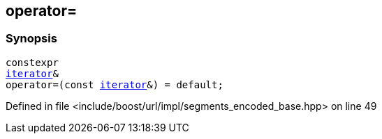 :relfileprefix: ../../../../
[#4946D08A9C912134D27ADC26816D62F77070EE02]
== operator=



=== Synopsis

[source,cpp,subs="verbatim,macros,-callouts"]
----
constexpr
xref:reference/boost/urls/segments_encoded_base/iterator.adoc[iterator]&
operator=(const xref:reference/boost/urls/segments_encoded_base/iterator.adoc[iterator]&) = default;
----

Defined in file <include/boost/url/impl/segments_encoded_base.hpp> on line 49

